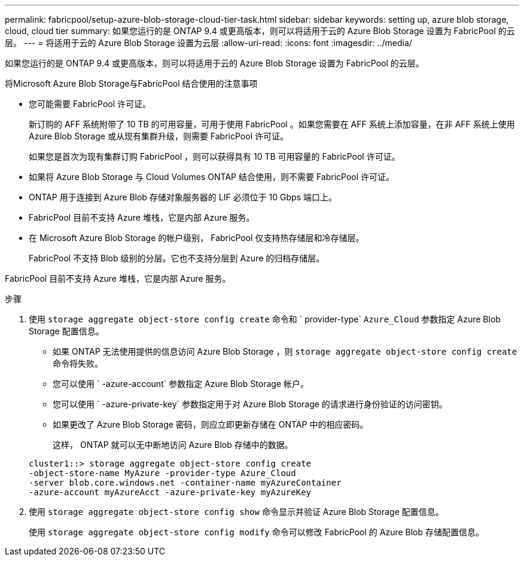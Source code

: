 ---
permalink: fabricpool/setup-azure-blob-storage-cloud-tier-task.html 
sidebar: sidebar 
keywords: setting up, azure blob storage, cloud, cloud tier 
summary: 如果您运行的是 ONTAP 9.4 或更高版本，则可以将适用于云的 Azure Blob Storage 设置为 FabricPool 的云层。 
---
= 将适用于云的 Azure Blob Storage 设置为云层
:allow-uri-read: 
:icons: font
:imagesdir: ../media/


[role="lead"]
如果您运行的是 ONTAP 9.4 或更高版本，则可以将适用于云的 Azure Blob Storage 设置为 FabricPool 的云层。

.将Microsoft Azure Blob Storage与FabricPool 结合使用的注意事项
* 您可能需要 FabricPool 许可证。
+
新订购的 AFF 系统附带了 10 TB 的可用容量，可用于使用 FabricPool 。如果您需要在 AFF 系统上添加容量，在非 AFF 系统上使用 Azure Blob Storage 或从现有集群升级，则需要 FabricPool 许可证。

+
如果您是首次为现有集群订购 FabricPool ，则可以获得具有 10 TB 可用容量的 FabricPool 许可证。

* 如果将 Azure Blob Storage 与 Cloud Volumes ONTAP 结合使用，则不需要 FabricPool 许可证。
* ONTAP 用于连接到 Azure Blob 存储对象服务器的 LIF 必须位于 10 Gbps 端口上。
* FabricPool 目前不支持 Azure 堆栈，它是内部 Azure 服务。
* 在 Microsoft Azure Blob Storage 的帐户级别， FabricPool 仅支持热存储层和冷存储层。
+
FabricPool 不支持 Blob 级别的分层。它也不支持分层到 Azure 的归档存储层。



FabricPool 目前不支持 Azure 堆栈，它是内部 Azure 服务。

.步骤
. 使用 `storage aggregate object-store config create` 命令和 ` provider-type` `Azure_Cloud` 参数指定 Azure Blob Storage 配置信息。
+
** 如果 ONTAP 无法使用提供的信息访问 Azure Blob Storage ，则 `storage aggregate object-store config create` 命令将失败。
** 您可以使用 ` -azure-account` 参数指定 Azure Blob Storage 帐户。
** 您可以使用 ` -azure-private-key` 参数指定用于对 Azure Blob Storage 的请求进行身份验证的访问密钥。
** 如果更改了 Azure Blob Storage 密码，则应立即更新存储在 ONTAP 中的相应密码。
+
这样， ONTAP 就可以无中断地访问 Azure Blob 存储中的数据。



+
[listing]
----
cluster1::> storage aggregate object-store config create
-object-store-name MyAzure -provider-type Azure_Cloud
-server blob.core.windows.net -container-name myAzureContainer
-azure-account myAzureAcct -azure-private-key myAzureKey
----
. 使用 `storage aggregate object-store config show` 命令显示并验证 Azure Blob Storage 配置信息。
+
使用 `storage aggregate object-store config modify` 命令可以修改 FabricPool 的 Azure Blob 存储配置信息。



